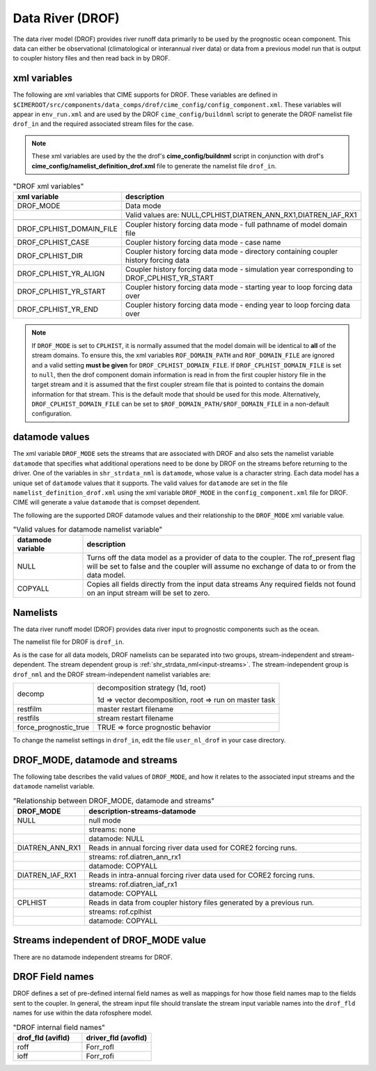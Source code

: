 .. _data-river:

=================
Data River (DROF)
=================

The data river model (DROF) provides river runoff data primarily to be used by the prognostic ocean component.
This data can either be observational (climatological or interannual river data) or data from a previous model run that is output to coupler history files and then read back in by DROF.

.. _drof-xml-vars:

-------------
xml variables
-------------

The following are xml variables that CIME supports for DROF.
These variables are defined in ``$CIMEROOT/src/components/data_comps/drof/cime_config/config_component.xml``.
These variables will appear in ``env_run.xml`` and are used by the DROF ``cime_config/buildnml`` script to generate the DROF namelist file ``drof_in`` and the required associated stream files for the case.

.. note:: These xml variables are used by the the drof's **cime_config/buildnml** script in conjunction with drof's **cime_config/namelist_definition_drof.xml** file to generate the namelist file ``drof_in``.

.. csv-table:: "DROF xml variables"
   :header: "xml variable", "description"
   :widths: 15, 85

   "DROF_MODE",                "Data mode"
   "",                         "Valid values are: NULL,CPLHIST,DIATREN_ANN_RX1,DIATREN_IAF_RX1"

   "DROF_CPLHIST_DOMAIN_FILE", "Coupler history forcing data mode - full pathname of model domain file "
   "DROF_CPLHIST_CASE",        "Coupler history forcing data mode - case name"
   "DROF_CPLHIST_DIR",         "Coupler history forcing data mode - directory containing coupler history forcing data"
   "DROF_CPLHIST_YR_ALIGN",    "Coupler history forcing data mode - simulation year corresponding to DROF_CPLHIST_YR_START"
   "DROF_CPLHIST_YR_START",    "Coupler history forcing data mode - starting year to loop forcing data over"
   "DROF_CPLHIST_YR_END",      "Coupler history forcing data mode - ending year to loop forcing data over"

.. note:: If ``DROF_MODE`` is set to ``CPLHIST``, it is normally assumed that the model domain will be identical to **all** of the stream domains. To ensure this, the xml variables ``ROF_DOMAIN_PATH`` and ``ROF_DOMAIN_FILE`` are ignored and a valid setting **must be given** for ``DROF_CPLHIST_DOMAIN_FILE``. If ``DROF_CPLHIST_DOMAIN_FILE`` is set to ``null``, then the drof component domain information is read in from the first coupler history file in the target stream and  it is assumed that the first coupler stream file that is pointed to contains the domain  information for that stream. This is the default mode that should be used for this mode. Alternatively, ``DROF_CPLHIST_DOMAIN_FILE`` can be set to ``$ROF_DOMAIN_PATH/$ROF_DOMAIN_FILE`` in a non-default configuration.

.. _drof-datamodes:

--------------------
datamode values
--------------------

The xml variable ``DROF_MODE`` sets the streams that are associated with DROF and also sets the namelist variable ``datamode`` that specifies what additional operations need to be done by DROF on the streams before returning to the driver.
One of the variables in ``shr_strdata_nml`` is ``datamode``, whose value is a character string.  Each data model has a unique set of ``datamode`` values that it supports.
The valid values for ``datamode`` are set in the file ``namelist_definition_drof.xml`` using the xml variable ``DROF_MODE`` in the ``config_component.xml`` file for DROF.
CIME will generate a value ``datamode`` that is compset dependent.

The following are the supported DROF datamode values and their relationship to the ``DROF_MODE`` xml variable value.

.. csv-table:: "Valid values for datamode namelist variable"
   :header: "datamode variable", "description"
   :widths: 20, 80

   "NULL", "Turns off the data model as a provider of data to the coupler.  The rof_present flag will be set to false and the coupler will assume no exchange of data to or from the data model."
   "COPYALL", "Copies all fields directly from the input data streams Any required fields not found on an input stream will be set to zero."

---------
Namelists
---------

The data river runoff model (DROF) provides data river input to prognostic components such as the ocean.

The namelist file for DROF is ``drof_in``.

As is the case for all data models, DROF namelists can be separated into two groups, stream-independent and stream-dependent.
The stream dependent group is :ref:`shr_strdata_nml<input-streams>`.
The stream-independent group is ``drof_nml`` and the DROF stream-independent namelist variables are:

.. _drof-stream-independent-namelists:

=====================  ======================================================
decomp                 decomposition strategy (1d, root)

                       1d => vector decomposition, root => run on master task
restfilm               master restart filename
restfils               stream restart filename
force_prognostic_true  TRUE => force prognostic behavior
=====================  ======================================================

To change the namelist settings in ``drof_in``, edit the file ``user_nl_drof`` in your case directory.

-------------------------------
DROF_MODE, datamode and streams
-------------------------------

The following tabe describes the valid values of ``DROF_MODE``, and how it relates to the associated input streams and the ``datamode`` namelist variable.

.. csv-table:: "Relationship between DROF_MODE, datamode and streams"
   :header: "DROF_MODE", "description-streams-datamode"
   :widths: 15, 85

   "NULL", "null mode"
   "", "streams: none"
   "", "datamode: NULL"
   "DIATREN_ANN_RX1", "Reads in annual forcing river data used for CORE2 forcing runs."
   "", "streams: rof.diatren_ann_rx1"
   "", "datamode: COPYALL"
   "DIATREN_IAF_RX1", "Reads in intra-annual forcing river data used for CORE2 forcing runs."
   "", "streams: rof.diatren_iaf_rx1"
   "", "datamode: COPYALL"
   "CPLHIST", "Reads in data from coupler history files generated by a previous run."
   "", "streams: rof.cplhist"
   "", "datamode: COPYALL"

.. _drof-mode-independent-streams:

------------------------------------------
Streams independent of DROF_MODE value
------------------------------------------

There are no datamode independent streams for DROF.

.. _drof-fields:

----------------
DROF Field names
----------------

DROF defines a set of pre-defined internal field names as well as mappings for how those field names map to the fields sent to the coupler.
In general, the stream input file should translate the stream input variable names into the ``drof_fld`` names for use within the data rofosphere model.

.. csv-table:: "DROF internal field names"
   :header: "drof_fld (avifld)", "driver_fld (avofld)"
   :widths: 30, 30

   "roff", "Forr_rofl"
   "ioff", "Forr_rofi"
